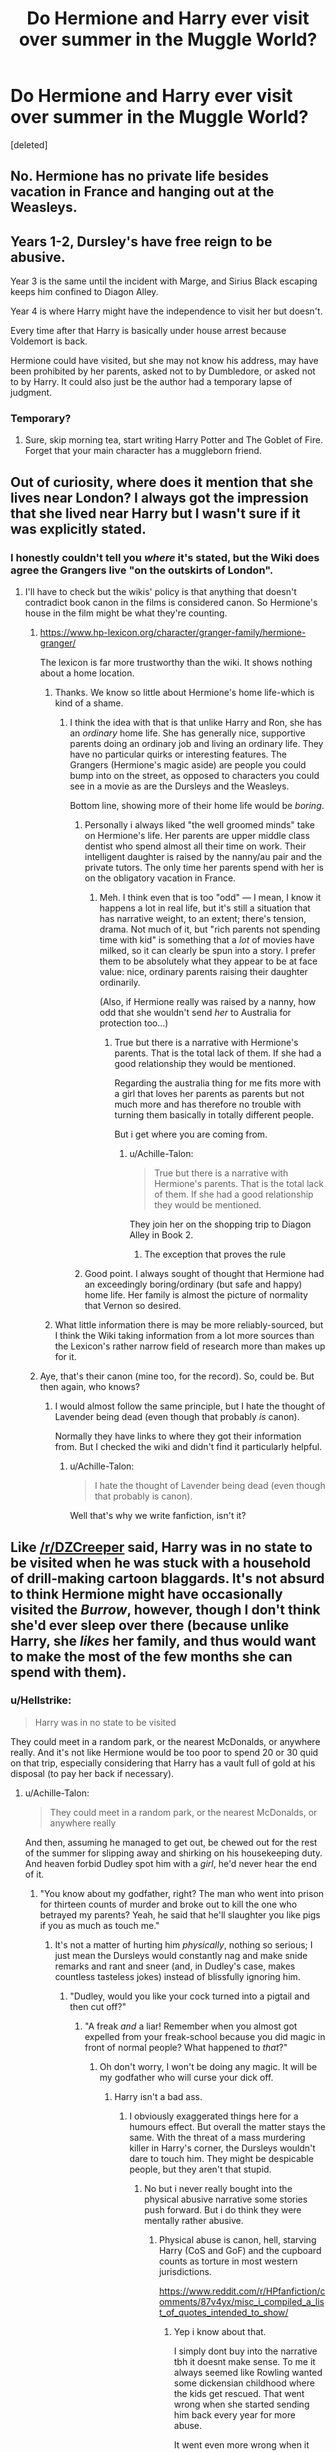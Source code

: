 #+TITLE: Do Hermione and Harry ever visit over summer in the Muggle World?

* Do Hermione and Harry ever visit over summer in the Muggle World?
:PROPERTIES:
:Score: 9
:DateUnix: 1535005374.0
:DateShort: 2018-Aug-23
:END:
[deleted]


** No. Hermione has no private life besides vacation in France and hanging out at the Weasleys.
:PROPERTIES:
:Author: Deathcrow
:Score: 41
:DateUnix: 1535006076.0
:DateShort: 2018-Aug-23
:END:


** Years 1-2, Dursley's have free reign to be abusive.

Year 3 is the same until the incident with Marge, and Sirius Black escaping keeps him confined to Diagon Alley.

Year 4 is where Harry might have the independence to visit her but doesn't.

Every time after that Harry is basically under house arrest because Voldemort is back.

Hermione could have visited, but she may not know his address, may have been prohibited by her parents, asked not to by Dumbledore, or asked not to by Harry. It could also just be the author had a temporary lapse of judgment.
:PROPERTIES:
:Author: DZCreeper
:Score: 17
:DateUnix: 1535006525.0
:DateShort: 2018-Aug-23
:END:

*** Temporary?
:PROPERTIES:
:Author: XeshTrill
:Score: 8
:DateUnix: 1535022611.0
:DateShort: 2018-Aug-23
:END:

**** Sure, skip morning tea, start writing Harry Potter and The Goblet of Fire. Forget that your main character has a muggleborn friend.
:PROPERTIES:
:Author: DZCreeper
:Score: 10
:DateUnix: 1535025192.0
:DateShort: 2018-Aug-23
:END:


** Out of curiosity, where does it mention that she lives near London? I always got the impression that she lived near Harry but I wasn't sure if it was explicitly stated.
:PROPERTIES:
:Author: elizabnthe
:Score: 6
:DateUnix: 1535009713.0
:DateShort: 2018-Aug-23
:END:

*** I honestly couldn't tell you /where/ it's stated, but the Wiki does agree the Grangers live "on the outskirts of London".
:PROPERTIES:
:Author: Achille-Talon
:Score: 5
:DateUnix: 1535015604.0
:DateShort: 2018-Aug-23
:END:

**** I'll have to check but the wikis' policy is that anything that doesn't contradict book canon in the films is considered canon. So Hermione's house in the film might be what they're counting.
:PROPERTIES:
:Author: elizabnthe
:Score: 5
:DateUnix: 1535015705.0
:DateShort: 2018-Aug-23
:END:

***** [[https://www.hp-lexicon.org/character/granger-family/hermione-granger/]]

The lexicon is far more trustworthy than the wiki. It shows nothing about a home location.
:PROPERTIES:
:Author: herO_wraith
:Score: 9
:DateUnix: 1535017110.0
:DateShort: 2018-Aug-23
:END:

****** Thanks. We know so little about Hermione's home life-which is kind of a shame.
:PROPERTIES:
:Author: elizabnthe
:Score: 3
:DateUnix: 1535017390.0
:DateShort: 2018-Aug-23
:END:

******* I think the idea with that is that unlike Harry and Ron, she has an /ordinary/ home life. She has generally nice, supportive parents doing an ordinary job and living an ordinary life. They have no particular quirks or interesting features. The Grangers (Hermione's magic aside) are people you could bump into on the street, as opposed to characters you could see in a movie as are the Dursleys and the Weasleys.

Bottom line, showing more of their home life would be /boring/.
:PROPERTIES:
:Author: Achille-Talon
:Score: 10
:DateUnix: 1535022085.0
:DateShort: 2018-Aug-23
:END:

******** Personally i always liked "the well groomed minds" take on Hermione's life. Her parents are upper middle class dentist who spend almost all their time on work. Their intelligent daughter is raised by the nanny/au pair and the private tutors. The only time her parents spend with her is on the obligatory vacation in France.
:PROPERTIES:
:Author: Dutch-Destiny
:Score: 3
:DateUnix: 1535105188.0
:DateShort: 2018-Aug-24
:END:

********* Meh. I think even that is too "odd" --- I mean, I know it happens a lot in real life, but it's still a situation that has narrative weight, to an extent; there's tension, drama. Not much of it, but "rich parents not spending time with kid" is something that a /lot/ of movies have milked, so it can clearly be spun into a story. I prefer them to be absolutely what they appear to be at face value: nice, ordinary parents raising their daughter ordinarily.

(Also, if Hermione really was raised by a nanny, how odd that she wouldn't send /her/ to Australia for protection too...)
:PROPERTIES:
:Author: Achille-Talon
:Score: 1
:DateUnix: 1535107486.0
:DateShort: 2018-Aug-24
:END:

********** True but there is a narrative with Hermione's parents. That is the total lack of them. If she had a good relationship they would be mentioned.

Regarding the australia thing for me fits more with a girl that loves her parents as parents but not much more and has therefore no trouble with turning them basically in totally different people.

But i get where you are coming from.
:PROPERTIES:
:Author: Dutch-Destiny
:Score: 3
:DateUnix: 1535107975.0
:DateShort: 2018-Aug-24
:END:

*********** u/Achille-Talon:
#+begin_quote
  True but there is a narrative with Hermione's parents. That is the total lack of them. If she had a good relationship they would be mentioned.
#+end_quote

They join her on the shopping trip to Diagon Alley in Book 2.
:PROPERTIES:
:Author: Achille-Talon
:Score: 1
:DateUnix: 1535118455.0
:DateShort: 2018-Aug-24
:END:

************ The exception that proves the rule
:PROPERTIES:
:Author: Dutch-Destiny
:Score: 1
:DateUnix: 1535193955.0
:DateShort: 2018-Aug-25
:END:


******** Good point. I always sought of thought that Hermione had an exceedingly boring/ordinary (but safe and happy) home life. Her family is almost the picture of normality that Vernon so desired.
:PROPERTIES:
:Author: elizabnthe
:Score: 2
:DateUnix: 1535022458.0
:DateShort: 2018-Aug-23
:END:


****** What little information there is may be more reliably-sourced, but I think the Wiki taking information from a lot more sources than the Lexicon's rather narrow field of research more than makes up for it.
:PROPERTIES:
:Author: Achille-Talon
:Score: 1
:DateUnix: 1535020706.0
:DateShort: 2018-Aug-23
:END:


***** Aye, that's their canon (mine too, for the record). So, could be. But then again, who knows?
:PROPERTIES:
:Author: Achille-Talon
:Score: 1
:DateUnix: 1535019238.0
:DateShort: 2018-Aug-23
:END:

****** I would almost follow the same principle, but I hate the thought of Lavender being dead (even though that probably /is/ canon).

Normally they have links to where they got their information from. But I checked the wiki and didn't find it particularly helpful.
:PROPERTIES:
:Author: elizabnthe
:Score: 2
:DateUnix: 1535019892.0
:DateShort: 2018-Aug-23
:END:

******* u/Achille-Talon:
#+begin_quote
  I hate the thought of Lavender being dead (even though that probably is canon).
#+end_quote

Well that's why we write fanfiction, isn't it?
:PROPERTIES:
:Author: Achille-Talon
:Score: 2
:DateUnix: 1535020520.0
:DateShort: 2018-Aug-23
:END:


** Like [[/r/DZCreeper]] said, Harry was in no state to be visited when he was stuck with a household of drill-making cartoon blaggards. It's not absurd to think Hermione might have occasionally visited the /Burrow/, however, though I don't think she'd ever sleep over there (because unlike Harry, she /likes/ her family, and thus would want to make the most of the few months she can spend with them).
:PROPERTIES:
:Author: Achille-Talon
:Score: 3
:DateUnix: 1535015715.0
:DateShort: 2018-Aug-23
:END:

*** u/Hellstrike:
#+begin_quote
  Harry was in no state to be visited
#+end_quote

They could meet in a random park, or the nearest McDonalds, or anywhere really. And it's not like Hermione would be too poor to spend 20 or 30 quid on that trip, especially considering that Harry has a vault full of gold at his disposal (to pay her back if necessary).
:PROPERTIES:
:Author: Hellstrike
:Score: 3
:DateUnix: 1535039697.0
:DateShort: 2018-Aug-23
:END:

**** u/Achille-Talon:
#+begin_quote
  They could meet in a random park, or the nearest McDonalds, or anywhere really
#+end_quote

And then, assuming he managed to get out, be chewed out for the rest of the summer for slipping away and shirking on his housekeeping duty. And heaven forbid Dudley spot him with a /girl/, he'd never hear the end of it.
:PROPERTIES:
:Author: Achille-Talon
:Score: 2
:DateUnix: 1535041839.0
:DateShort: 2018-Aug-23
:END:

***** "You know about my godfather, right? The man who went into prison for thirteen counts of murder and broke out to kill the one who betrayed my parents? Yeah, he said that he'll slaughter you like pigs if you as much as touch me."
:PROPERTIES:
:Author: Hellstrike
:Score: 3
:DateUnix: 1535044338.0
:DateShort: 2018-Aug-23
:END:

****** It's not a matter of hurting him /physically/, nothing so serious; I just mean the Dursleys would constantly nag and make snide remarks and rant and sneer (and, in Dudley's case, makes countless tasteless jokes) instead of blissfully ignoring him.
:PROPERTIES:
:Author: Achille-Talon
:Score: 2
:DateUnix: 1535046642.0
:DateShort: 2018-Aug-23
:END:

******* "Dudley, would you like your cock turned into a pigtail and then cut off?"
:PROPERTIES:
:Author: Hellstrike
:Score: 1
:DateUnix: 1535046936.0
:DateShort: 2018-Aug-23
:END:

******** "A freak /and/ a liar! Remember when you almost got expelled from your freak-school because you did magic in front of normal people? What happened to /that/?"
:PROPERTIES:
:Author: Achille-Talon
:Score: 2
:DateUnix: 1535048407.0
:DateShort: 2018-Aug-23
:END:

********* Oh don't worry, I won't be doing any magic. It will be my godfather who will curse your dick off.
:PROPERTIES:
:Author: Hellstrike
:Score: 1
:DateUnix: 1535052107.0
:DateShort: 2018-Aug-23
:END:

********** Harry isn't a bad ass.
:PROPERTIES:
:Author: Dutch-Destiny
:Score: 2
:DateUnix: 1535106434.0
:DateShort: 2018-Aug-24
:END:

*********** I obviously exaggerated things here for a humours effect. But overall the matter stays the same. With the threat of a mass murdering killer in Harry's corner, the Dursleys wouldn't dare to touch him. They might be despicable people, but they aren't that stupid.
:PROPERTIES:
:Author: Hellstrike
:Score: 1
:DateUnix: 1535106878.0
:DateShort: 2018-Aug-24
:END:

************ No but i never really bought into the physical abusive narrative some stories push forward. But i do think they were mentally rather abusive.
:PROPERTIES:
:Author: Dutch-Destiny
:Score: 1
:DateUnix: 1535108163.0
:DateShort: 2018-Aug-24
:END:

************* Physical abuse is canon, hell, starving Harry (CoS and GoF) and the cupboard counts as torture in most western jurisdictions.

[[https://www.reddit.com/r/HPfanfiction/comments/87v4yx/misc_i_compiled_a_list_of_quotes_intended_to_show/]]
:PROPERTIES:
:Author: Hellstrike
:Score: 1
:DateUnix: 1535108489.0
:DateShort: 2018-Aug-24
:END:

************** Yep i know about that.

I simply dont buy into the narrative tbh it doesnt make sense. To me it always seemed like Rowling wanted some dickensian childhood where the kids get rescued. That went wrong when she started sending him back every year for more abuse.

It went even more wrong when it didn't get any place in the story. Nobody ever notices or brings it up in any way. Neither at hogwarts nor before that: the weasley's, Hermione, any of the teachers, the school nurse, his primary school teachers, not any of the nosey neighbours nobody.\\
Not only that he is indeed starved according to the books that didnt seem to have any impact on his ability to play physically heavy sports or activities. He barely seems to hold a grudge and goes to the efforts of saving them in book 7. According to rowling his and dudley's children play togheter. It basically is a non issue except for the fact that it is happening. You could bascially just cut it out which for me makes it rather a weird part of the books.
:PROPERTIES:
:Author: Dutch-Destiny
:Score: 1
:DateUnix: 1535109390.0
:DateShort: 2018-Aug-24
:END:


** Nope, as far as I know, Hermione has always spent her holidays in France, skinny dipping.
:PROPERTIES:
:Author: Gellert99
:Score: 2
:DateUnix: 1535021095.0
:DateShort: 2018-Aug-23
:END:

*** u/Achille-Talon:
#+begin_quote
  skinny dipping.
#+end_quote

?
:PROPERTIES:
:Author: Achille-Talon
:Score: 5
:DateUnix: 1535022023.0
:DateShort: 2018-Aug-23
:END:

**** [[https://www.dictionary.com/browse/skinny-dipping]]
:PROPERTIES:
:Author: Gellert99
:Score: 0
:DateUnix: 1535023834.0
:DateShort: 2018-Aug-23
:END:

***** I know what skinny dipping /means/, I'm asking where you get the notion that this is what Hermione gets up to in France. (Note: to dispell any possible wrongly-informed notions: /I'/m French and skinny-dipping is not at all more common here than it is in England or in the Americas.)
:PROPERTIES:
:Author: Achille-Talon
:Score: 1
:DateUnix: 1535034842.0
:DateShort: 2018-Aug-23
:END:

****** It's a cliche in some stories that the grangers are naturists, especially in chem prof's fics.
:PROPERTIES:
:Author: viol8er
:Score: 2
:DateUnix: 1535080206.0
:DateShort: 2018-Aug-24
:END:

******* Huh. Weird. Never noticed that.
:PROPERTIES:
:Author: Achille-Talon
:Score: 2
:DateUnix: 1535103745.0
:DateShort: 2018-Aug-24
:END:


****** I think he was joking...
:PROPERTIES:
:Author: ilikesmokingmid
:Score: 0
:DateUnix: 1535044260.0
:DateShort: 2018-Aug-23
:END:


** In one of the books, Harry gives his number to both of them and Ron calls him first, and Vernon gets mad. Harry assumed that Ron told Hermione not to call him or something
:PROPERTIES:
:Author: _awesaum_
:Score: 1
:DateUnix: 1535079440.0
:DateShort: 2018-Aug-24
:END:
